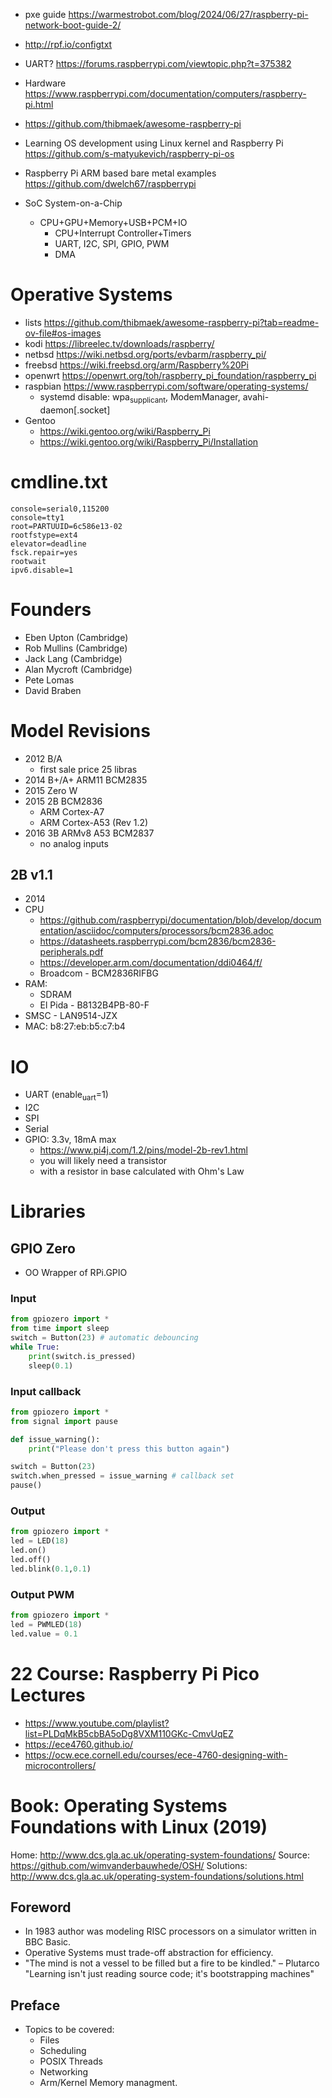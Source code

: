 - pxe guide https://warmestrobot.com/blog/2024/06/27/raspberry-pi-network-boot-guide-2/
- http://rpf.io/configtxt
- UART? https://forums.raspberrypi.com/viewtopic.php?t=375382
- Hardware https://www.raspberrypi.com/documentation/computers/raspberry-pi.html
- https://github.com/thibmaek/awesome-raspberry-pi
- Learning OS development using Linux kernel and Raspberry Pi
  https://github.com/s-matyukevich/raspberry-pi-os
- Raspberry Pi ARM based bare metal examples
  https://github.com/dwelch67/raspberrypi

- SoC System-on-a-Chip
  - CPU+GPU+Memory+USB+PCM+IO
    - CPU+Interrupt Controller+Timers
    - UART, I2C, SPI, GPIO, PWM
    - DMA

* Operative Systems

- lists https://github.com/thibmaek/awesome-raspberry-pi?tab=readme-ov-file#os-images
- kodi https://libreelec.tv/downloads/raspberry/
- netbsd https://wiki.netbsd.org/ports/evbarm/raspberry_pi/
- freebsd https://wiki.freebsd.org/arm/Raspberry%20Pi
- openwrt https://openwrt.org/toh/raspberry_pi_foundation/raspberry_pi
- raspbian https://www.raspberrypi.com/software/operating-systems/
  - systemd disable: wpa_supplicant, ModemManager, avahi-daemon[.socket]
- Gentoo
  - https://wiki.gentoo.org/wiki/Raspberry_Pi
  - https://wiki.gentoo.org/wiki/Raspberry_Pi/Installation

* cmdline.txt

#+begin_src
console=serial0,115200
console=tty1
root=PARTUUID=6c586e13-02
rootfstype=ext4
elevator=deadline
fsck.repair=yes
rootwait
ipv6.disable=1
#+end_src

* Founders

- Eben Upton (Cambridge)
- Rob Mullins (Cambridge)
- Jack Lang (Cambridge)
- Alan Mycroft (Cambridge)
- Pete Lomas
- David Braben

* Model Revisions

- 2012 B/A
  - first sale price 25 libras
- 2014 B+/A+ ARM11 BCM2835
- 2015 Zero W
- 2015 2B BCM2836
  - ARM Cortex-A7
  - ARM Cortex-A53 (Rev 1.2)
- 2016 3B ARMv8 A53 BCM2837
  - no analog inputs

** 2B v1.1

- 2014
- CPU
  - https://github.com/raspberrypi/documentation/blob/develop/documentation/asciidoc/computers/processors/bcm2836.adoc
  - https://datasheets.raspberrypi.com/bcm2836/bcm2836-peripherals.pdf
  - https://developer.arm.com/documentation/ddi0464/f/
  - Broadcom - BCM2836RIFBG
- RAM:
  - SDRAM
  - El Pida - B8132B4PB-80-F
- SMSC - LAN9514-JZX
- MAC: b8:27:eb:b5:c7:b4

* IO

- UART (enable_uart=1)
- I2C
- SPI
- Serial
- GPIO: 3.3v, 18mA max
  - https://www.pi4j.com/1.2/pins/model-2b-rev1.html
  - you will likely need a transistor
  - with a resistor in base calculated with Ohm's Law

* Libraries
** GPIO Zero

- OO Wrapper of RPi.GPIO

*** Input

#+begin_src python
  from gpiozero import *
  from time import sleep
  switch = Button(23) # automatic debouncing
  while True:
      print(switch.is_pressed)
      sleep(0.1)
#+end_src

*** Input callback

#+begin_src python
  from gpiozero import *
  from signal import pause

  def issue_warning():
      print("Please don't press this button again")

  switch = Button(23)
  switch.when_pressed = issue_warning # callback set
  pause()
#+end_src

*** Output

#+begin_src python
  from gpiozero import *
  led = LED(18)
  led.on()
  led.off()
  led.blink(0.1,0.1)
#+end_src

*** Output PWM

#+begin_src python
  from gpiozero import *
  led = PWMLED(18)
  led.value = 0.1
#+end_src


* 22 Course: Raspberry Pi Pico Lectures

- https://www.youtube.com/playlist?list=PLDqMkB5cbBA5oDg8VXM110GKc-CmvUqEZ
- https://ece4760.github.io/
- https://ocw.ece.cornell.edu/courses/ece-4760-designing-with-microcontrollers/

* Book: Operating Systems Foundations with Linux (2019)
Home: http://www.dcs.gla.ac.uk/operating-system-foundations/
Source: https://github.com/wimvanderbauwhede/OSH/
Solutions: http://www.dcs.gla.ac.uk/operating-system-foundations/solutions.html
** Foreword
- In 1983 author was modeling RISC processors on a simulator written in BBC Basic.
- Operative Systems must trade-off abstraction for efficiency.
- "The mind is not a vessel to be filled but a fire to be kindled." -- Plutarco
  "Learning isn't just reading source code; it's bootstrapping machines"
** Preface
- Topics to be covered:
  * Files
  * Scheduling
  * POSIX Threads
  * Networking
  * Arm/Kernel Memory managment.
